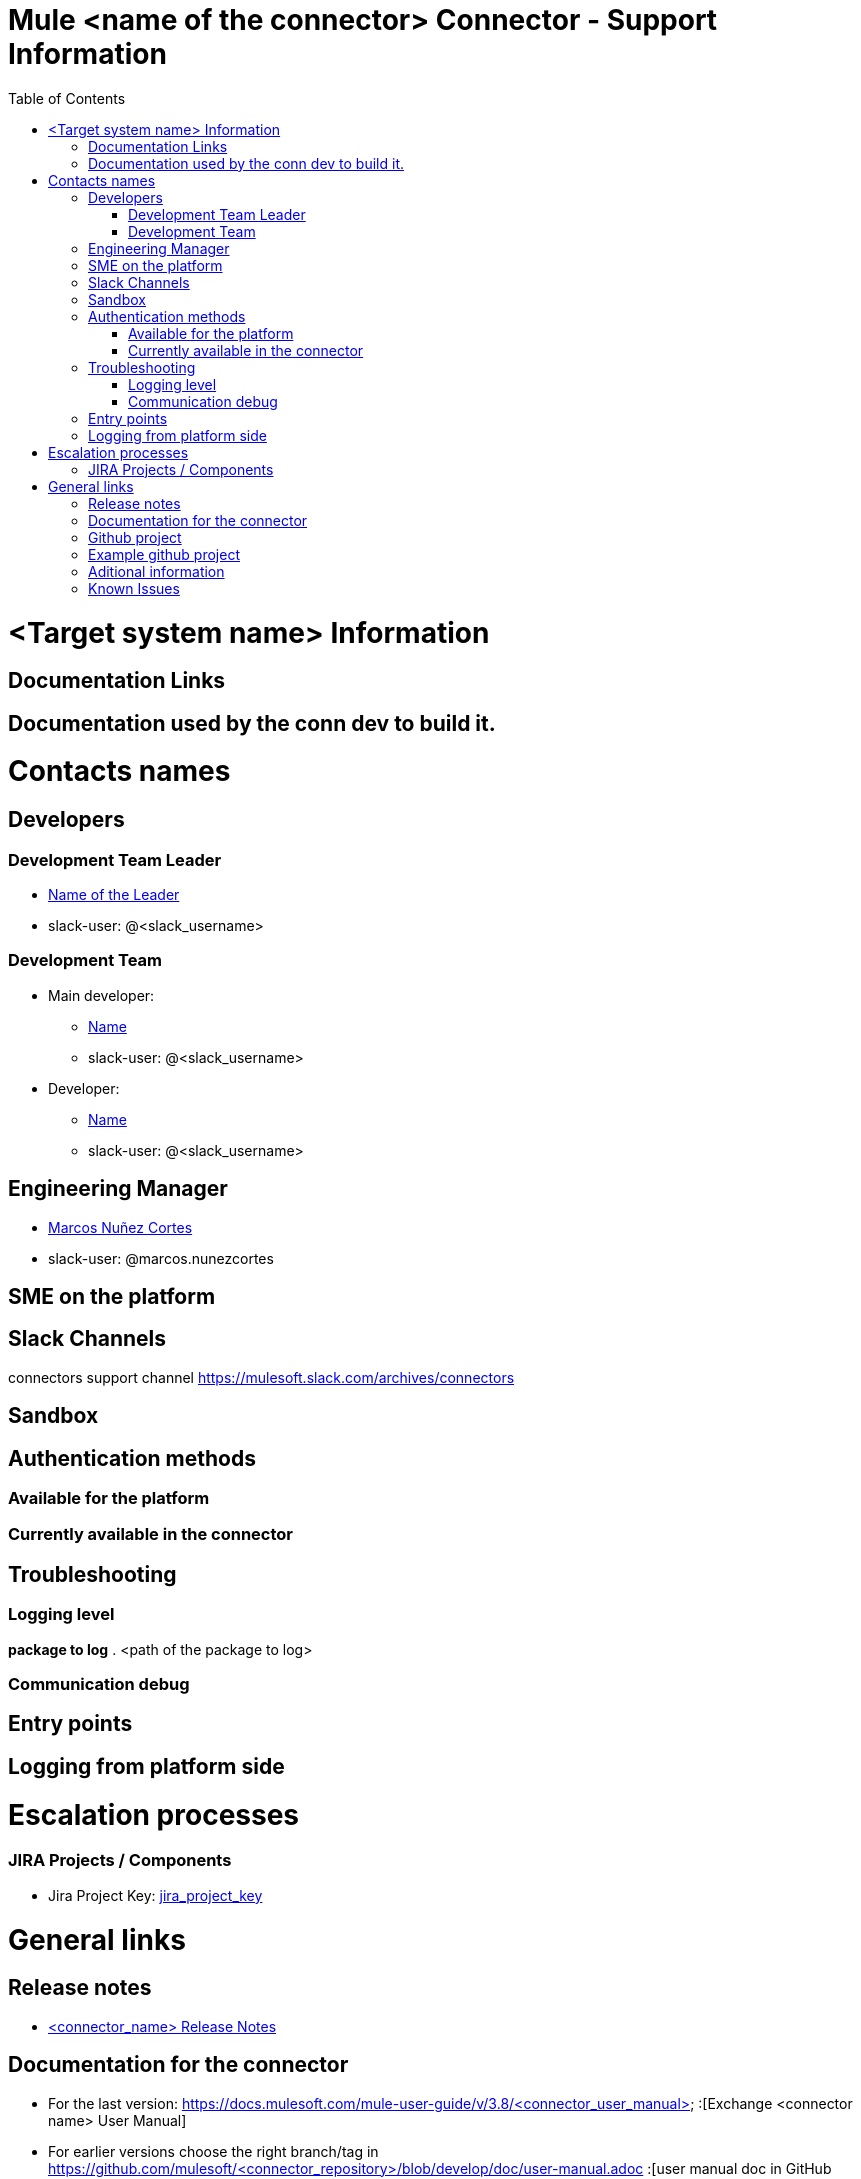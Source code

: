 //SUPPORTABILITY TEMPLATE

= Mule <name of the connector> Connector - Support Information
:toc:

= <Target system name> Information

== Documentation Links

// Links to target system documentation

== Documentation used by the conn dev to build it.

// Links used to develop the connector (tech. references)

= Contacts names

== Developers

=== Development Team Leader
* mailto:<leader_user>@mulesoft.com[Name of the Leader]
* slack-user: @<slack_username>

=== Development Team 
* Main developer:
** mailto:<mail_user>@mulesoft.com[Name]
** slack-user: @<slack_username>
* Developer:
** mailto:<mail_user>@mulesoft.com[Name]
** slack-user: @<slack_username>


== Engineering Manager

* mailto:marcos.nunezcortes@mulesoft.com[Marcos Nuñez Cortes]
* slack-user: @marcos.nunezcortes

== SME on the platform

//Subject matter expert contact

== Slack Channels

connectors support channel
https://mulesoft.slack.com/archives/connectors

== Sandbox
// We distinguish connectors among three categories:
// SAAS (Sandbox (infrastructure) provided by the target-system). For example: Concur. Uncomment:
// SAAS Sandbox
// === Steps to configure the environment
// === Initial configuration
// On-Premise : Sandbox created by the connectivity team or specialized contractor. For example: Siebel, Sharepoint.
// === Steps to install 
// === Steps to configure the Sandbox
// === Initial configuration
// Standalone: software runnning in the local machine. (Kafka)
// === Steps to install 
// === Initial configuration


== Authentication methods
=== Available for the platform
//For the latest version we support. Enumerate all the authentication methods documented (or link to a reference page).
=== Currently available in the connector
// Explain the available current methods (no need to document the configuration, it should be available in the User Manual).

== Troubleshooting
=== Logging level

*package to log*
//List of recommended packages to log
. [small]#<path of the package to log>#

=== Communication debug 
// Messages sent to the platform
== Entry points 
// Where to put breakpoints.
// Into a "standard" connector, you can uncomment and complete the next section. For other kinds of connectors (WSDL to Connector, SOAPConnect, etc.) please document. You can modify this standard section and add it as a different section:

// STANDARD DEBUGGING-------------
//On the connector class <nameOfConnector>Connector.java find the processor you’d like to debug (@Processor). The name of the processor is defined by friendlyName decorator parameter, or if the parameter is absent, by the name of the method.

//for Example, in org.mule.modules.zuora.ZuoraConnector.java

//*   Invoke SOAP Service processor→ is implemented by the method decorated with @Processor(friendlyName = "Invoke SOAP Service")

//*   getExportFileContent processor→ getExportFileContent method decorated by @Processor


== Logging from platform side 
// How to gatther logs into the platform side -target system

= Escalation processes

=== JIRA Projects / Components

* Jira Project Key: https://www.mulesoft.org/jira/browse/<jira_project_key>:[jira_project_key]

= General links

== Release notes
//Please test the links:
* https://docs.mulesoft.com/release-notes/<connector_name>-release-notes:[<connector_name> Release Notes]

== Documentation for the connector


* For the last version: https://docs.mulesoft.com/mule-user-guide/v/3.8/<connector_user_manual> :[Exchange <connector name> User Manual]
* For earlier versions choose the right branch/tag in https://github.com/mulesoft/<connector_repository>/blob/develop/doc/user-manual.adoc :[user manual doc in GitHub Repo]
* http://mulesoft.github.io/<connector_github.io>/ :[For the ApiDocs]

== Github project

* https://github.com/mulesoft/<connector_repo> :[<connector_name> GitHub Repo]

== Example github project

* https://github.com/mulesoft/<connector_repo>/tree/develop/demo :[GitHub demo folder]
* Also available (public) at: http://mulesoft.github.io/<connector github.io>/[<connector name> github.io]


== Aditional information
//information you may require to better understand the connector
== Known Issues
// known limitations of the connector. This could extend the information of our release notes.